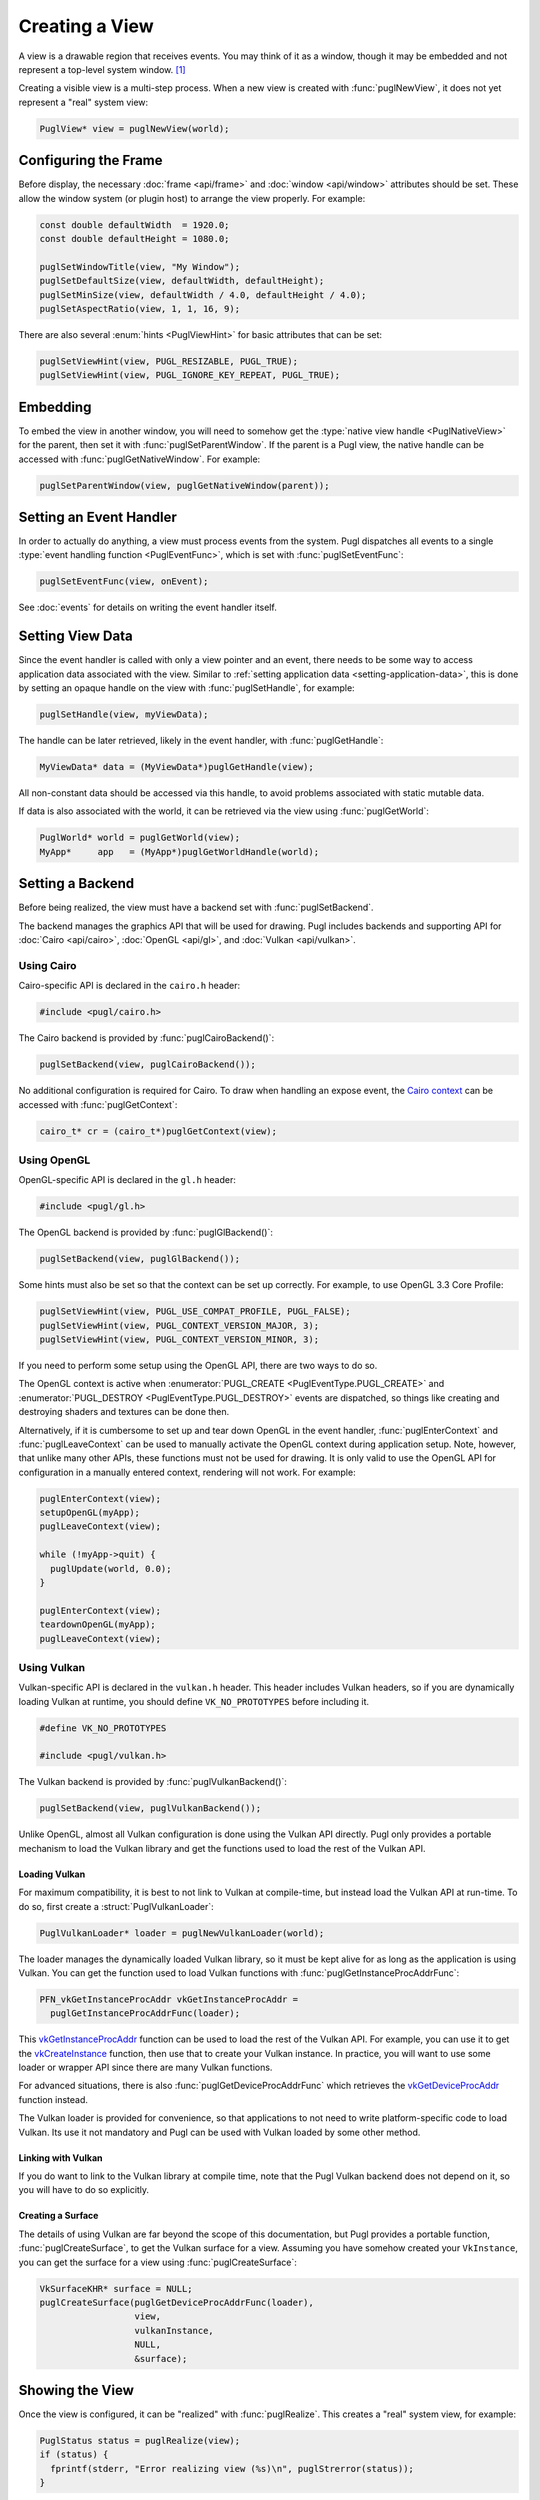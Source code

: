 .. default-domain:: c
.. highlight:: c

###############
Creating a View
###############

A view is a drawable region that receives events.
You may think of it as a window,
though it may be embedded and not represent a top-level system window. [#f1]_

Creating a visible view is a multi-step process.
When a new view is created with :func:`puglNewView`,
it does not yet represent a "real" system view:

.. code-block:: c

   PuglView* view = puglNewView(world);

*********************
Configuring the Frame
*********************

Before display,
the necessary :doc:`frame <api/frame>` and :doc:`window <api/window>` attributes should be set.
These allow the window system (or plugin host) to arrange the view properly.
For example:

.. code-block:: c

   const double defaultWidth  = 1920.0;
   const double defaultHeight = 1080.0;

   puglSetWindowTitle(view, "My Window");
   puglSetDefaultSize(view, defaultWidth, defaultHeight);
   puglSetMinSize(view, defaultWidth / 4.0, defaultHeight / 4.0);
   puglSetAspectRatio(view, 1, 1, 16, 9);

There are also several :enum:`hints <PuglViewHint>` for basic attributes that can be set:

.. code-block:: c

   puglSetViewHint(view, PUGL_RESIZABLE, PUGL_TRUE);
   puglSetViewHint(view, PUGL_IGNORE_KEY_REPEAT, PUGL_TRUE);

*********
Embedding
*********

To embed the view in another window,
you will need to somehow get the :type:`native view handle <PuglNativeView>` for the parent,
then set it with :func:`puglSetParentWindow`.
If the parent is a Pugl view,
the native handle can be accessed with :func:`puglGetNativeWindow`.
For example:

.. code-block:: c

   puglSetParentWindow(view, puglGetNativeWindow(parent));

************************
Setting an Event Handler
************************

In order to actually do anything, a view must process events from the system.
Pugl dispatches all events to a single :type:`event handling function <PuglEventFunc>`,
which is set with :func:`puglSetEventFunc`:

.. code-block:: c

   puglSetEventFunc(view, onEvent);

See :doc:`events` for details on writing the event handler itself.

*****************
Setting View Data
*****************

Since the event handler is called with only a view pointer and an event,
there needs to be some way to access application data associated with the view.
Similar to :ref:`setting application data <setting-application-data>`,
this is done by setting an opaque handle on the view with :func:`puglSetHandle`,
for example:

.. code-block:: c

   puglSetHandle(view, myViewData);

The handle can be later retrieved,
likely in the event handler,
with :func:`puglGetHandle`:

.. code-block:: c

   MyViewData* data = (MyViewData*)puglGetHandle(view);

All non-constant data should be accessed via this handle,
to avoid problems associated with static mutable data.

If data is also associated with the world,
it can be retrieved via the view using :func:`puglGetWorld`:

.. code-block:: c

   PuglWorld* world = puglGetWorld(view);
   MyApp*     app   = (MyApp*)puglGetWorldHandle(world);

*****************
Setting a Backend
*****************

Before being realized, the view must have a backend set with :func:`puglSetBackend`.

The backend manages the graphics API that will be used for drawing.
Pugl includes backends and supporting API for
:doc:`Cairo <api/cairo>`, :doc:`OpenGL <api/gl>`, and :doc:`Vulkan <api/vulkan>`.

Using Cairo
===========

Cairo-specific API is declared in the ``cairo.h`` header:

.. code-block:: c

   #include <pugl/cairo.h>

The Cairo backend is provided by :func:`puglCairoBackend()`:

.. code-block:: c

   puglSetBackend(view, puglCairoBackend());

No additional configuration is required for Cairo.
To draw when handling an expose event,
the `Cairo context <https://www.cairographics.org/manual/cairo-cairo-t.html>`_ can be accessed with :func:`puglGetContext`:

.. code-block:: c

   cairo_t* cr = (cairo_t*)puglGetContext(view);

Using OpenGL
============

OpenGL-specific API is declared in the ``gl.h`` header:

.. code-block:: c

   #include <pugl/gl.h>

The OpenGL backend is provided by :func:`puglGlBackend()`:

.. code-block:: c

   puglSetBackend(view, puglGlBackend());

Some hints must also be set so that the context can be set up correctly.
For example, to use OpenGL 3.3 Core Profile:

.. code-block:: c

   puglSetViewHint(view, PUGL_USE_COMPAT_PROFILE, PUGL_FALSE);
   puglSetViewHint(view, PUGL_CONTEXT_VERSION_MAJOR, 3);
   puglSetViewHint(view, PUGL_CONTEXT_VERSION_MINOR, 3);

If you need to perform some setup using the OpenGL API,
there are two ways to do so.

The OpenGL context is active when
:enumerator:`PUGL_CREATE <PuglEventType.PUGL_CREATE>` and
:enumerator:`PUGL_DESTROY <PuglEventType.PUGL_DESTROY>`
events are dispatched,
so things like creating and destroying shaders and textures can be done then.

Alternatively, if it is cumbersome to set up and tear down OpenGL in the event handler,
:func:`puglEnterContext` and :func:`puglLeaveContext` can be used to manually activate the OpenGL context during application setup.
Note, however, that unlike many other APIs, these functions must not be used for drawing.
It is only valid to use the OpenGL API for configuration in a manually entered context,
rendering will not work.
For example:

.. code-block:: c

   puglEnterContext(view);
   setupOpenGL(myApp);
   puglLeaveContext(view);

   while (!myApp->quit) {
     puglUpdate(world, 0.0);
   }

   puglEnterContext(view);
   teardownOpenGL(myApp);
   puglLeaveContext(view);

Using Vulkan
============

Vulkan-specific API is declared in the ``vulkan.h`` header.
This header includes Vulkan headers,
so if you are dynamically loading Vulkan at runtime,
you should define ``VK_NO_PROTOTYPES`` before including it.

.. code-block:: c

   #define VK_NO_PROTOTYPES

   #include <pugl/vulkan.h>

The Vulkan backend is provided by :func:`puglVulkanBackend()`:

.. code-block:: c

   puglSetBackend(view, puglVulkanBackend());

Unlike OpenGL, almost all Vulkan configuration is done using the Vulkan API directly.
Pugl only provides a portable mechanism to load the Vulkan library and get the functions used to load the rest of the Vulkan API.

Loading Vulkan
--------------

For maximum compatibility,
it is best to not link to Vulkan at compile-time,
but instead load the Vulkan API at run-time.
To do so, first create a :struct:`PuglVulkanLoader`:

.. code-block:: c

   PuglVulkanLoader* loader = puglNewVulkanLoader(world);

The loader manages the dynamically loaded Vulkan library,
so it must be kept alive for as long as the application is using Vulkan.
You can get the function used to load Vulkan functions with :func:`puglGetInstanceProcAddrFunc`:

.. code-block:: c

   PFN_vkGetInstanceProcAddr vkGetInstanceProcAddr =
     puglGetInstanceProcAddrFunc(loader);

This vkGetInstanceProcAddr_ function can be used to load the rest of the Vulkan API.
For example, you can use it to get the vkCreateInstance_ function,
then use that to create your Vulkan instance.
In practice, you will want to use some loader or wrapper API since there are many Vulkan functions.

For advanced situations,
there is also :func:`puglGetDeviceProcAddrFunc` which retrieves the vkGetDeviceProcAddr_ function instead.

The Vulkan loader is provided for convenience,
so that applications to not need to write platform-specific code to load Vulkan.
Its use it not mandatory and Pugl can be used with Vulkan loaded by some other method.

Linking with Vulkan
-------------------

If you do want to link to the Vulkan library at compile time,
note that the Pugl Vulkan backend does not depend on it,
so you will have to do so explicitly.

Creating a Surface
------------------

The details of using Vulkan are far beyond the scope of this documentation,
but Pugl provides a portable function, :func:`puglCreateSurface`,
to get the Vulkan surface for a view.
Assuming you have somehow created your ``VkInstance``,
you can get the surface for a view using :func:`puglCreateSurface`:

.. code-block:: c

   VkSurfaceKHR* surface = NULL;
   puglCreateSurface(puglGetDeviceProcAddrFunc(loader),
                     view,
                     vulkanInstance,
                     NULL,
                     &surface);

****************
Showing the View
****************

Once the view is configured, it can be "realized" with :func:`puglRealize`.
This creates a "real" system view, for example:

.. code-block:: c

   PuglStatus status = puglRealize(view);
   if (status) {
     fprintf(stderr, "Error realizing view (%s)\n", puglStrerror(status));
   }

Note that realizing a view can fail for many reasons,
so the return code should always be checked.
This is generally the case for any function that interacts with the window system.
Most functions also return a :enum:`PuglStatus`,
but these checks are omitted for brevity in the rest of this documentation.

A realized view is not initially visible,
but can be shown with :func:`puglShow`:

.. code-block:: c

   puglShow(view);

To create an initially visible view,
it is also possible to simply call :func:`puglShow` right away.
The view will be automatically realized if necessary.

.. rubric:: Footnotes

.. [#f1] MacOS has a strong distinction between
   `views <https://developer.apple.com/documentation/appkit/nsview>`_,
   which may be nested, and
   `windows <https://developer.apple.com/documentation/appkit/nswindow>`_,
   which may not.
   On Windows and X11, everything is a nestable window,
   but top-level windows are configured differently.

.. _vkCreateInstance: https://www.khronos.org/registry/vulkan/specs/1.2-extensions/man/html/vkCreateInstance.html

.. _vkGetDeviceProcAddr: https://www.khronos.org/registry/vulkan/specs/1.2-extensions/man/html/vkGetDeviceProcAddr.html

.. _vkGetInstanceProcAddr: https://www.khronos.org/registry/vulkan/specs/1.2-extensions/man/html/vkGetInstanceProcAddr.html
